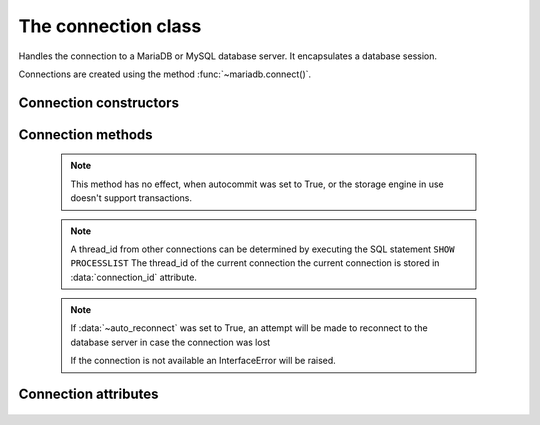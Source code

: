 ====================
The connection class
====================

.. sectionauthor:: Georg Richter <georg@mariadb.com>

.. class:: mariadb.connection

  Handles the connection to a MariaDB or MySQL database server. It encapsulates a database session.

  Connections are created using the method :func:`~mariadb.connect()`.

-----------------------
Connection constructors 
-----------------------

  .. method:: cursor(\*\*kwargs)

    Returns a new cursor object using the current connection.

    Supported keywords:

    - **named_tuple** (bool): When set to `True` results from fetch methods will be returned as named tuple.
    - **cursor_type** (type): When set to `CURSOR_TYPE_READ_ONLY`, server side cursor will be used.
    - **prefetch_size** (integer): The number of rows prefetched. This option will be ignored, if *cursor_type* is not `CURSOR_TYPE_READ_ONLY`
    - **buffered** (bool): When set to `True` the entire result set from a SELECT/SHOW statement will be stored in client memory
    - **prepared** (bool): When set to `True` cursor will remain in prepared state after the first :func:`~cursor.execute` method was called. Further calls to *execute()* method will ignore the sql statement.

    :return: Returns a cursor object or raises an exception if an error occured.


  .. method:: xid(format_id, global_transaction_id, branch_qualifier)

    Returns a transaction ID object suitable for passing to the tpc methods of this connection

    :param format_id: Format id. If not set default value `0` will be used.
    :type format_id: integer
    :param global_transaction_id: Global transaction qualifier, which must be unique. The maximum length of the global transaction id is limited to 64 characters.
    :type global transaction_id: string
    :param branch_qualifier: Branch qualifier which represents a local transaction identifier. The maximum length of the branch qualifier is limited to 64 characters.
    :type branch_qualifier: string


------------------
Connection methods 
------------------

  .. method:: commit()

    Commit any pending transaction to the database.

  .. note:: 

    This method has no effect, when autocommit was set to True, or the storage engine in use doesn't support transactions.

  .. method:: change_user(user, password, database)

    Changes the *user* and default *database* of the current connection.
    In order to successfully change users a valid username and password
    parameters must be provided and that user must have sufficient
    permissions to access the desired database.

    :param user: The user name for server authentication
    :type user: string
    :param password: The passoword of the user
    :type password: string
    :param database: The default database
    :type database: string

    If for any reason authorization fails an exception will be raised and the current user authentication will remain.

  .. method:: close()

    Close the connection now (rather than whenever .__del__() is called).

    The connection will be unusable from this point forward; an Error
    (or subclass) exception will be raised if any operation is attempted
    with the connection. The same applies to all cursor objects trying to
    use the connection. If the connection was obtained by *ConnectionPool*,
    the connection will not be closed but returned to the pool.

  .. method:: escape_string(escape_str)
   
    This function is used to create a legal SQL string that you can use in
    an SQL statement. The given string is encoded and returned as an escaped string.

    :param escape_str: The string that is to be escaped.
    :type escape_str: string

    :returns: the escaped string or NULL on error.

  .. method:: kill(thread_id)

    This function is used to ask the server to terminate a database connection, specified
    by the *thread_id* parameter. 

    :param thread_id: An id which represents a database connection.
    :type thread_id: integer

  .. note::
    A thread_id from other connections can be determined by executing the SQL statement ``SHOW PROCESSLIST``
    The thread_id of the current connection the current connection is stored in :data:`connection_id` attribute.

  .. method:: ping()

    Checks if the connection to the database server is still available.

  .. note::
    If :data:`~auto_reconnect` was set to True, an attempt will be made to reconnect to the database server in case the connection was lost

    If the connection is not available an InterfaceError will be raised.

  .. method:: reconnect()

    Tries to reconnect to a server in case the connection died due to timeout
    or other errors. It uses the same credentials which were specified in
    :func:`module.connect()` method.

  .. method:: reset()

    Tries to reconnect to a server in case the connection died due to timeout
    or other errors. It uses the same credentials which were specified in
    connect() method.

  .. method:: rollback()

    Causes the database to roll back to the start of any pending transaction
   
    Closing a connection without committing the changes first will cause an
    implicit rollback to be performed.

   .. note::

    rollback() will not work as expected if autocommit mode was set to True or the storage engine does not support transactions.

  .. method:: tpc_begin([xid])

    Begins a TPC transaction with the given transaction ID xid, which
    was created by xid() method.

    This method should be called outside of a transaction
    (i.e. nothing may have executed since the last .commit()
    or .rollback()).

    Furthermore, it is an error to call commit() or rollback() within
    the TPC transaction. A ProgrammingError is raised, if the application
    calls commit() or rollback() during an active TPC transaction.

    :param xid: A transaction id which was previously created by :func:`xid` method.
    :type xid: Dictionary

  .. method:: tpc_commit([xid])

    When called with no arguments, tpc_commit() commits a TPC transaction
    previously prepared with tpc_prepare().

    If tpc_commit() is called prior to tpc_prepare(), a single phase commit
    is performed. A transaction manager may choose to do this if only a
    single resource is participating in the global transaction.

    When called with a transaction ID xid, the database commits the given
    transaction. If an invalid transaction ID is provided, a ProgrammingError
    will be raised. This form should be called outside of a transaction, and
    is intended for use in recovery.

  .. method:: tpc_prepare([ xid])

    Performs the first phase of a transaction started with tpc_begin().

    A ProgrammingError will be raised if this method outside of a TPC
    transaction.

    After calling tpc_prepare(), no statements can be executed until
    :func:`~tpc_commit` or :func:`~tpc_rollback` have been called.

  .. method:: tpc_recover()

    Returns a list of pending transaction IDs suitable for use with
    tpc_commit(xid) or tpc_rollback(xid).

  .. method:: tpc_rollback([ xid])
   
    When called with no arguments, tpc_rollback() rolls back a TPC
    transaction. It may be called before or after :func:`tpc_prepare`.

    When called with a transaction ID xid, it rolls back the given
    transaction.

---------------------
Connection attributes
---------------------

  .. data:: auto_reconnect

    Enable or disable automatic reconnection to the server if the connection
    is found to have been lost.

    When enabled, client tries to reconnect to a database server in case
    the connection to a database server died due to timeout or other errors.

  .. data:: autocommit

    Toggles autocommit mode on or off for the current database connection.
     
    Autocommit mode only affects operations on transactional table types.
    Be aware that :func:`~rollback` will not work, if autocommit mode was switched on.
     
    By default autocommit mode is set to False.

  .. data:: character_set

    Returns the character set used for the connection

  .. data:: collation

    Returns character set collation used for the connection

  .. data:: connection_id
   
    Returns the (thread) id for the current connection.

    If :data:`~auto_reconnect` was set to True, the id might change if the client reconnects to the database server

  .. data:: database
   
    Returns or sets the default database for the current connection
     
    If the used datbase will not change, the preffered way is to specify
    the default database when establishing the connection.

  .. data:: server_info
   
    Returns the alphanumeric version of connected database. Tthe numeric version
    can be obtained via server_version() property.

  .. data:: server_name

    Returns name or IP address of database server

  .. data:: server_port

    Returns the database server TCP/IP port

  .. data:: server_version
   
    Returns numeric version of connected database server. The form of the version
    number is VERSION_MAJOR * 10000 + VERSION_MINOR * 100 + VERSION_PATCH

  .. data:: tls_cipher

    Returns TLS cipher suite in use by connection

  .. data:: tls_version

    Returns TLS protocol version used by connection

  .. data:: unix_socket

    Returns Unix socket name

  .. data:: user

    Returns user name for the current connection

  .. data:: warnings

    Returns the number of warnings from the last executed statement, or zero
    if there are no warnings.
   
    .. note::

      If the sql mode ``TRADITIONAL`` is enabled an error instead of a warning will be returned. To retrieve warnings the SQL statement ``SHOW WARNINGS`` has to be used.
